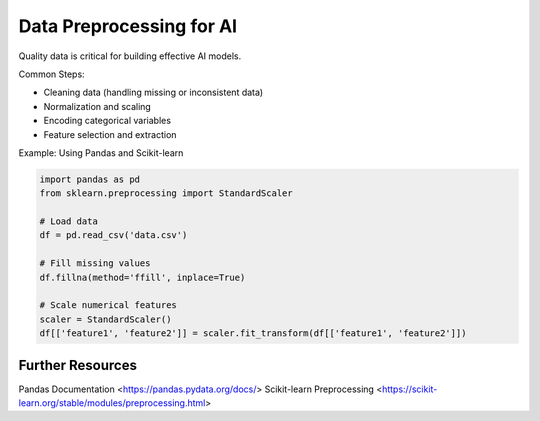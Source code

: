 Data Preprocessing for AI
=========================

Quality data is critical for building effective AI models.

Common Steps:

- Cleaning data (handling missing or inconsistent data)
- Normalization and scaling
- Encoding categorical variables
- Feature selection and extraction

Example: Using Pandas and Scikit-learn

.. code-block:: python

   import pandas as pd
   from sklearn.preprocessing import StandardScaler

   # Load data
   df = pd.read_csv('data.csv')

   # Fill missing values
   df.fillna(method='ffill', inplace=True)

   # Scale numerical features
   scaler = StandardScaler()
   df[['feature1', 'feature2']] = scaler.fit_transform(df[['feature1', 'feature2']])

Further Resources
-----------------
.. seealso::
   
Pandas Documentation <https://pandas.pydata.org/docs/>
Scikit-learn Preprocessing <https://scikit-learn.org/stable/modules/preprocessing.html>